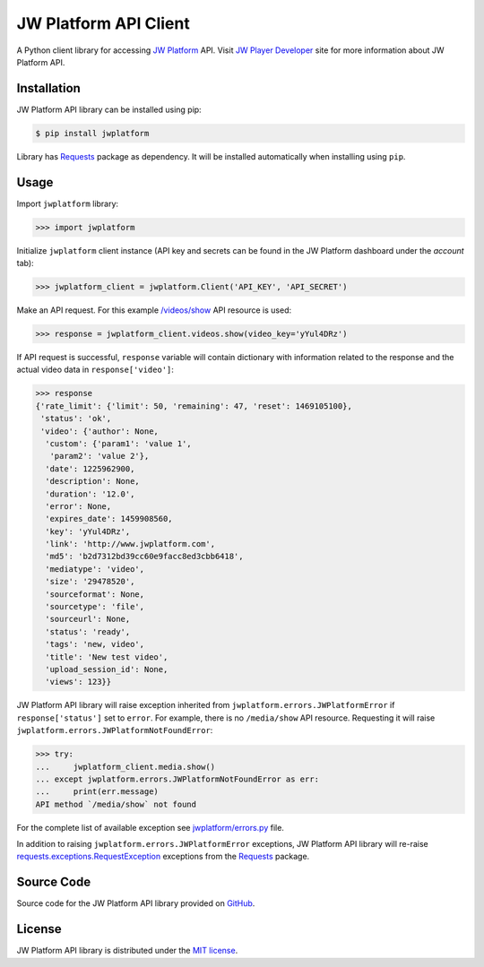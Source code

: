 ======================
JW Platform API Client
======================

A Python client library for accessing `JW Platform`_ API. Visit `JW Player Developer`_ site for more information about JW Platform API.

Installation
------------

JW Platform API library can be installed using pip:

.. code-block:: bash

  $ pip install jwplatform

Library has `Requests`_ package as dependency. It will be installed automatically when installing using ``pip``.

Usage
-----

Import ``jwplatform`` library:

.. code-block:: python

  >>> import jwplatform

Initialize ``jwplatform`` client instance (API key and secrets can be found in the JW Platform dashboard under the `account` tab):

.. code-block:: python

  >>> jwplatform_client = jwplatform.Client('API_KEY', 'API_SECRET')

Make an API request. For this example `/videos/show`_ API resource is used:

.. code-block:: python

  >>> response = jwplatform_client.videos.show(video_key='yYul4DRz')

If API request is successful, ``response`` variable will contain dictionary with information related to the response and the actual video data in ``response['video']``:

.. code-block:: python

  >>> response
  {'rate_limit': {'limit': 50, 'remaining': 47, 'reset': 1469105100},
   'status': 'ok',
   'video': {'author': None,
    'custom': {'param1': 'value 1',
     'param2': 'value 2'},
    'date': 1225962900,
    'description': None,
    'duration': '12.0',
    'error': None,
    'expires_date': 1459908560,
    'key': 'yYul4DRz',
    'link': 'http://www.jwplatform.com',
    'md5': 'b2d7312bd39cc60e9facc8ed3cbb6418',
    'mediatype': 'video',
    'size': '29478520',
    'sourceformat': None,
    'sourcetype': 'file',
    'sourceurl': None,
    'status': 'ready',
    'tags': 'new, video',
    'title': 'New test video',
    'upload_session_id': None,
    'views': 123}}

JW Platform API library will raise exception inherited from ``jwplatform.errors.JWPlatformError`` if ``response['status']`` set to ``error``. For example, there is no ``/media/show`` API resource. Requesting it will raise ``jwplatform.errors.JWPlatformNotFoundError``:

.. code-block:: python

  >>> try:
  ...     jwplatform_client.media.show()
  ... except jwplatform.errors.JWPlatformNotFoundError as err:
  ...     print(err.message)
  API method `/media/show` not found

For the complete list of available exception see `jwplatform/errors.py`_ file.

In addition to raising ``jwplatform.errors.JWPlatformError`` exceptions, JW Platform API library will
re-raise `requests.exceptions.RequestException`_ exceptions from the `Requests`_ package.

Source Code
-----------

Source code for the JW Platform API library provided on `GitHub`_.

License
-------

JW Platform API library is distributed under the `MIT license`_.

.. _`JW Platform`: https://www.jwplayer.com/products/jwplatform/
.. _`JW Player Developer`: https://developer.jwplayer.com/jw-platform/reference/v1/
.. _`/videos/show`: https://developer.jwplayer.com/jw-platform/reference/v1/methods/videos/show.html
.. _`jwplatform/errors.py`: https://github.com/jwplayer/jwplatform-py/blob/master/jwplatform/errors.py
.. _`MIT license`: https://github.com/jwplayer/jwplatform-py/blob/master/LICENSE
.. _`GitHub`: https://github.com/jwplayer/jwplatform-py
.. _`Requests`: https://pypi.python.org/pypi/requests/
.. _`requests.exceptions.RequestException`: http://docs.python-requests.org/en/master/api/#exceptions
